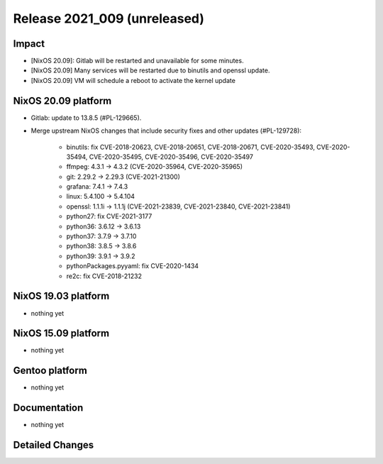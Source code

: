 .. XXX update on release :Publish Date: YYYY-MM-DD

Release 2021_009 (unreleased)
-----------------------------

Impact
^^^^^^

* [NixOS 20.09]: Gitlab will be restarted and unavailable for some minutes.
* [NixOS 20.09] Many services will be restarted due to binutils and openssl update.
* [NixOS 20.09] VM will schedule a reboot to activate the kernel update


NixOS 20.09 platform
^^^^^^^^^^^^^^^^^^^^

* Gitlab: update to 13.8.5 (#PL-129665).
* Merge upstream NixOS changes that include security fixes and other updates (#PL-129728):

    * binutils: fix CVE-2018-20623, CVE-2018-20651, CVE-2018-20671, CVE-2020-35493, CVE-2020-35494, CVE-2020-35495, CVE-2020-35496, CVE-2020-35497
    * ffmpeg: 4.3.1 -> 4.3.2 (CVE-2020-35964, CVE-2020-35965)
    * git: 2.29.2 -> 2.29.3 (CVE-2021-21300)
    * grafana: 7.4.1 -> 7.4.3
    * linux: 5.4.100 -> 5.4.104
    * openssl: 1.1.1i -> 1.1.1j (CVE-2021-23839, CVE-2021-23840, CVE-2021-23841)
    * python27: fix CVE-2021-3177
    * python36: 3.6.12 -> 3.6.13
    * python37: 3.7.9 -> 3.7.10
    * python38: 3.8.5 -> 3.8.6
    * python39: 3.9.1 -> 3.9.2
    * pythonPackages.pyyaml: fix CVE-2020-1434
    * re2c: fix CVE-2018-21232


NixOS 19.03 platform
^^^^^^^^^^^^^^^^^^^^

* nothing yet


NixOS 15.09 platform
^^^^^^^^^^^^^^^^^^^^

* nothing yet


Gentoo platform
^^^^^^^^^^^^^^^

* nothing yet


Documentation
^^^^^^^^^^^^^

* nothing yet

Detailed Changes
^^^^^^^^^^^^^^^^

.. vim: set spell spelllang=en:
